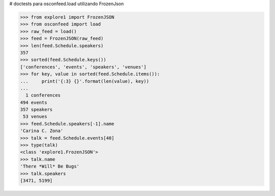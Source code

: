 # doctests para osconfeed.load utilizando FrozenJson

>>> from explore1 import FrozenJSON
>>> from osconfeed import load
>>> raw_feed = load()
>>> feed = FrozenJSON(raw_feed)
>>> len(feed.Schedule.speakers)
357
>>> sorted(feed.Schedule.keys())
['conferences', 'events', 'speakers', 'venues']
>>> for key, value in sorted(feed.Schedule.items()):
...     print('{:3} {}'.format(len(value), key))
...
  1 conferences
494 events
357 speakers
 53 venues
>>> feed.Schedule.speakers[-1].name
'Carina C. Zona'
>>> talk = feed.Schedule.events[40]
>>> type(talk)
<class 'explore1.FrozenJSON'>
>>> talk.name
'There *Will* Be Bugs'
>>> talk.speakers
[3471, 5199]

